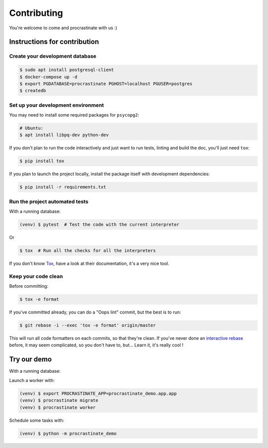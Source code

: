 Contributing
============

You're welcome to come and procrastinate with us :)

Instructions for contribution
-----------------------------

Create your development database
^^^^^^^^^^^^^^^^^^^^^^^^^^^^^^^^

.. code-block:: console

    $ sudo apt install postgresql-client
    $ docker-compose up -d
    $ export PGDATABASE=procrastinate PGHOST=localhost PGUSER=postgres
    $ createdb

Set up your development environment
^^^^^^^^^^^^^^^^^^^^^^^^^^^^^^^^^^^

You may need to install some required packages for ``psycopg2``:

.. code-block:: console

    # Ubuntu:
    $ apt install libpq-dev python-dev

If you don't plan to run the code interactively and just want to run tests,
linting and build the doc, you'll just need ``tox``:

.. code-block:: console

    $ pip install tox

If you plan to launch the project locally, install the package itself with development
dependencies:

.. code-block:: console

    $ pip install -r requirements.txt

Run the project automated tests
^^^^^^^^^^^^^^^^^^^^^^^^^^^^^^^

With a running database:

.. code-block:: console

    (venv) $ pytest  # Test the code with the current interpreter

Or

.. code-block:: console

    $ tox  # Run all the checks for all the interpreters

If you don't know Tox_, have a look at their documentation, it's a very nice tool.

.. _Tox: https://tox.readthedocs.io/en/latest/

Keep your code clean
^^^^^^^^^^^^^^^^^^^^

Before committing:

.. code-block:: console

    $ tox -e format

If you've committed already, you can do a "Oops lint" commit, but the best is to run:

.. code-block:: console

    $ git rebase -i --exec 'tox -e format' origin/master

This will run all code formatters on each commits, so that they're clean.
If you've never done an `interactive rebase`_ before, it may seem complicated, so you
don't have to, but... Learn it, it's really cool !

.. _`interactive rebase`: https://git-scm.com/book/en/v2/Git-Tools-Rewriting-History

Try our demo
------------

With a running database:

Launch a worker with:

.. code-block:: console

    (venv) $ export PROCRASTINATE_APP=procrastinate_demo.app.app
    (venv) $ procrastinate migrate
    (venv) $ procrastinate worker

Schedule some tasks with:

.. code-block:: console

    (venv) $ python -m procrastinate_demo
